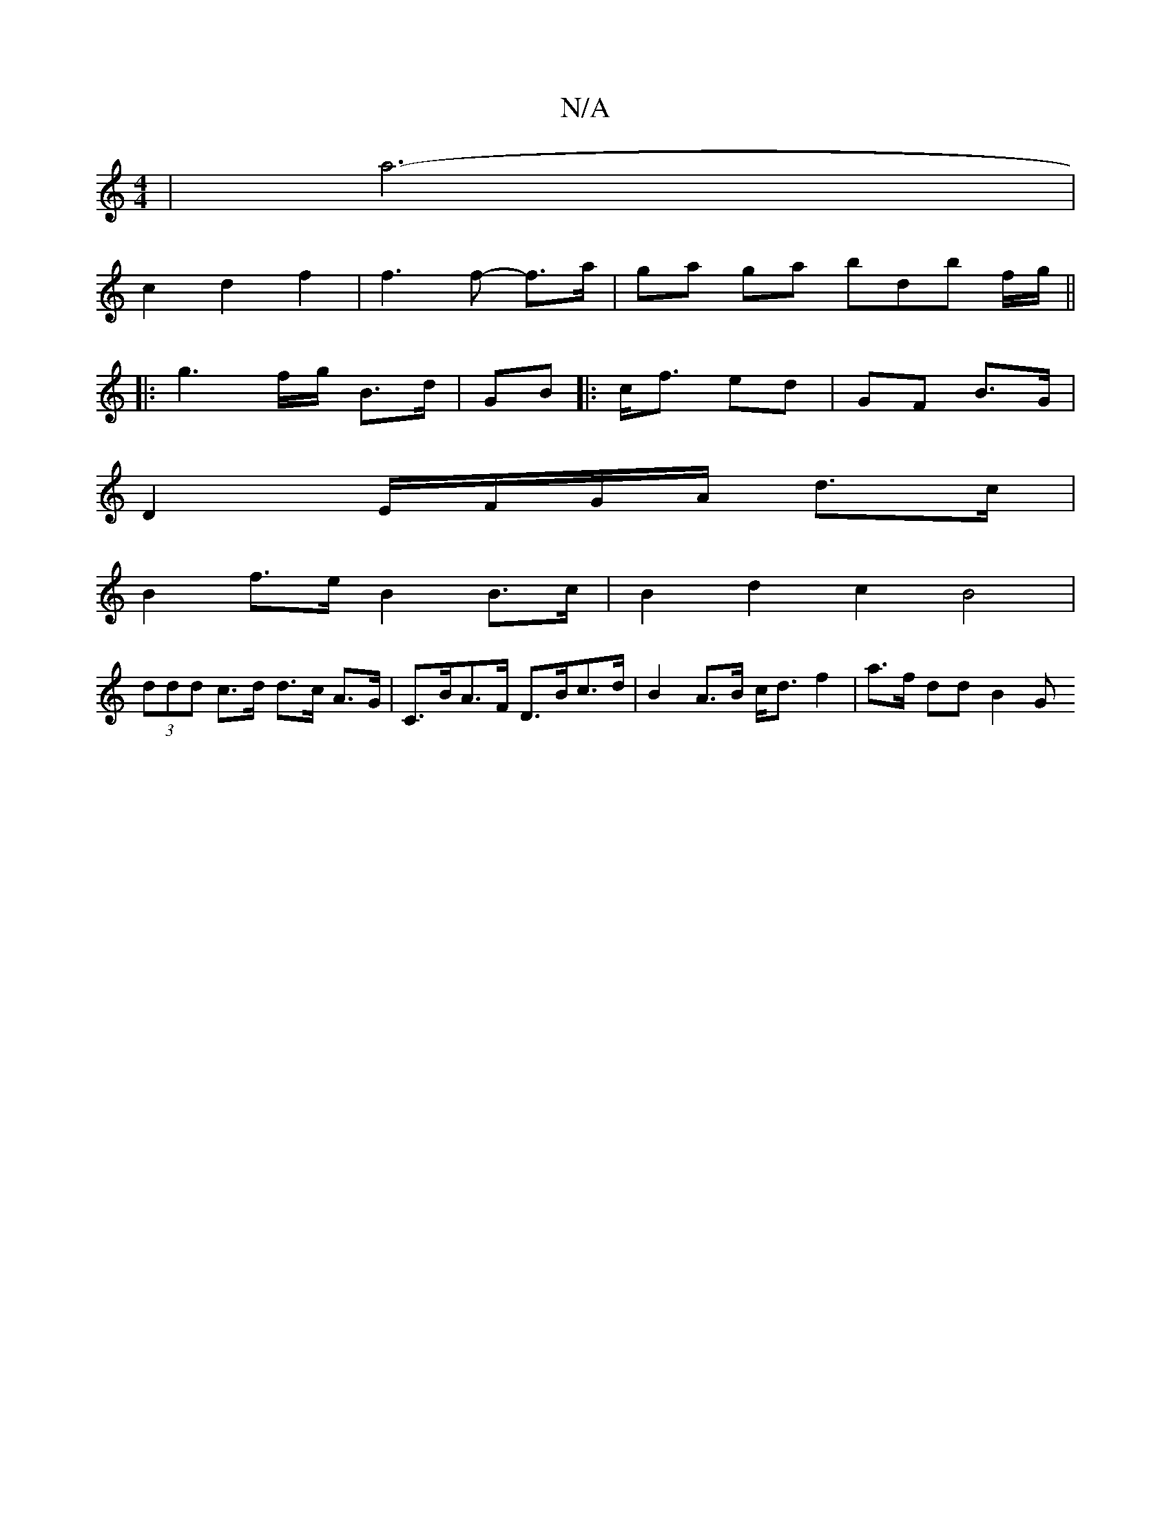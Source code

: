 X:1
T:N/A
M:4/4
R:N/A
K:Cmajor
| a6- |
c2 d2f2 | f3 f- f>a | ga ga bd’b f/g/ ||
|: g3f/g/ B>d | GB |: c<f ed | GF B>G |
D2 E/F/G/A/ d>c |
B2 f>e B2 B>c | B2 d2 c2 B4 | 
(3ddd c>d d>c A>G |C>BA>F D>Bc>d | B2 A>B c<d f2 | a>f dd B2 G